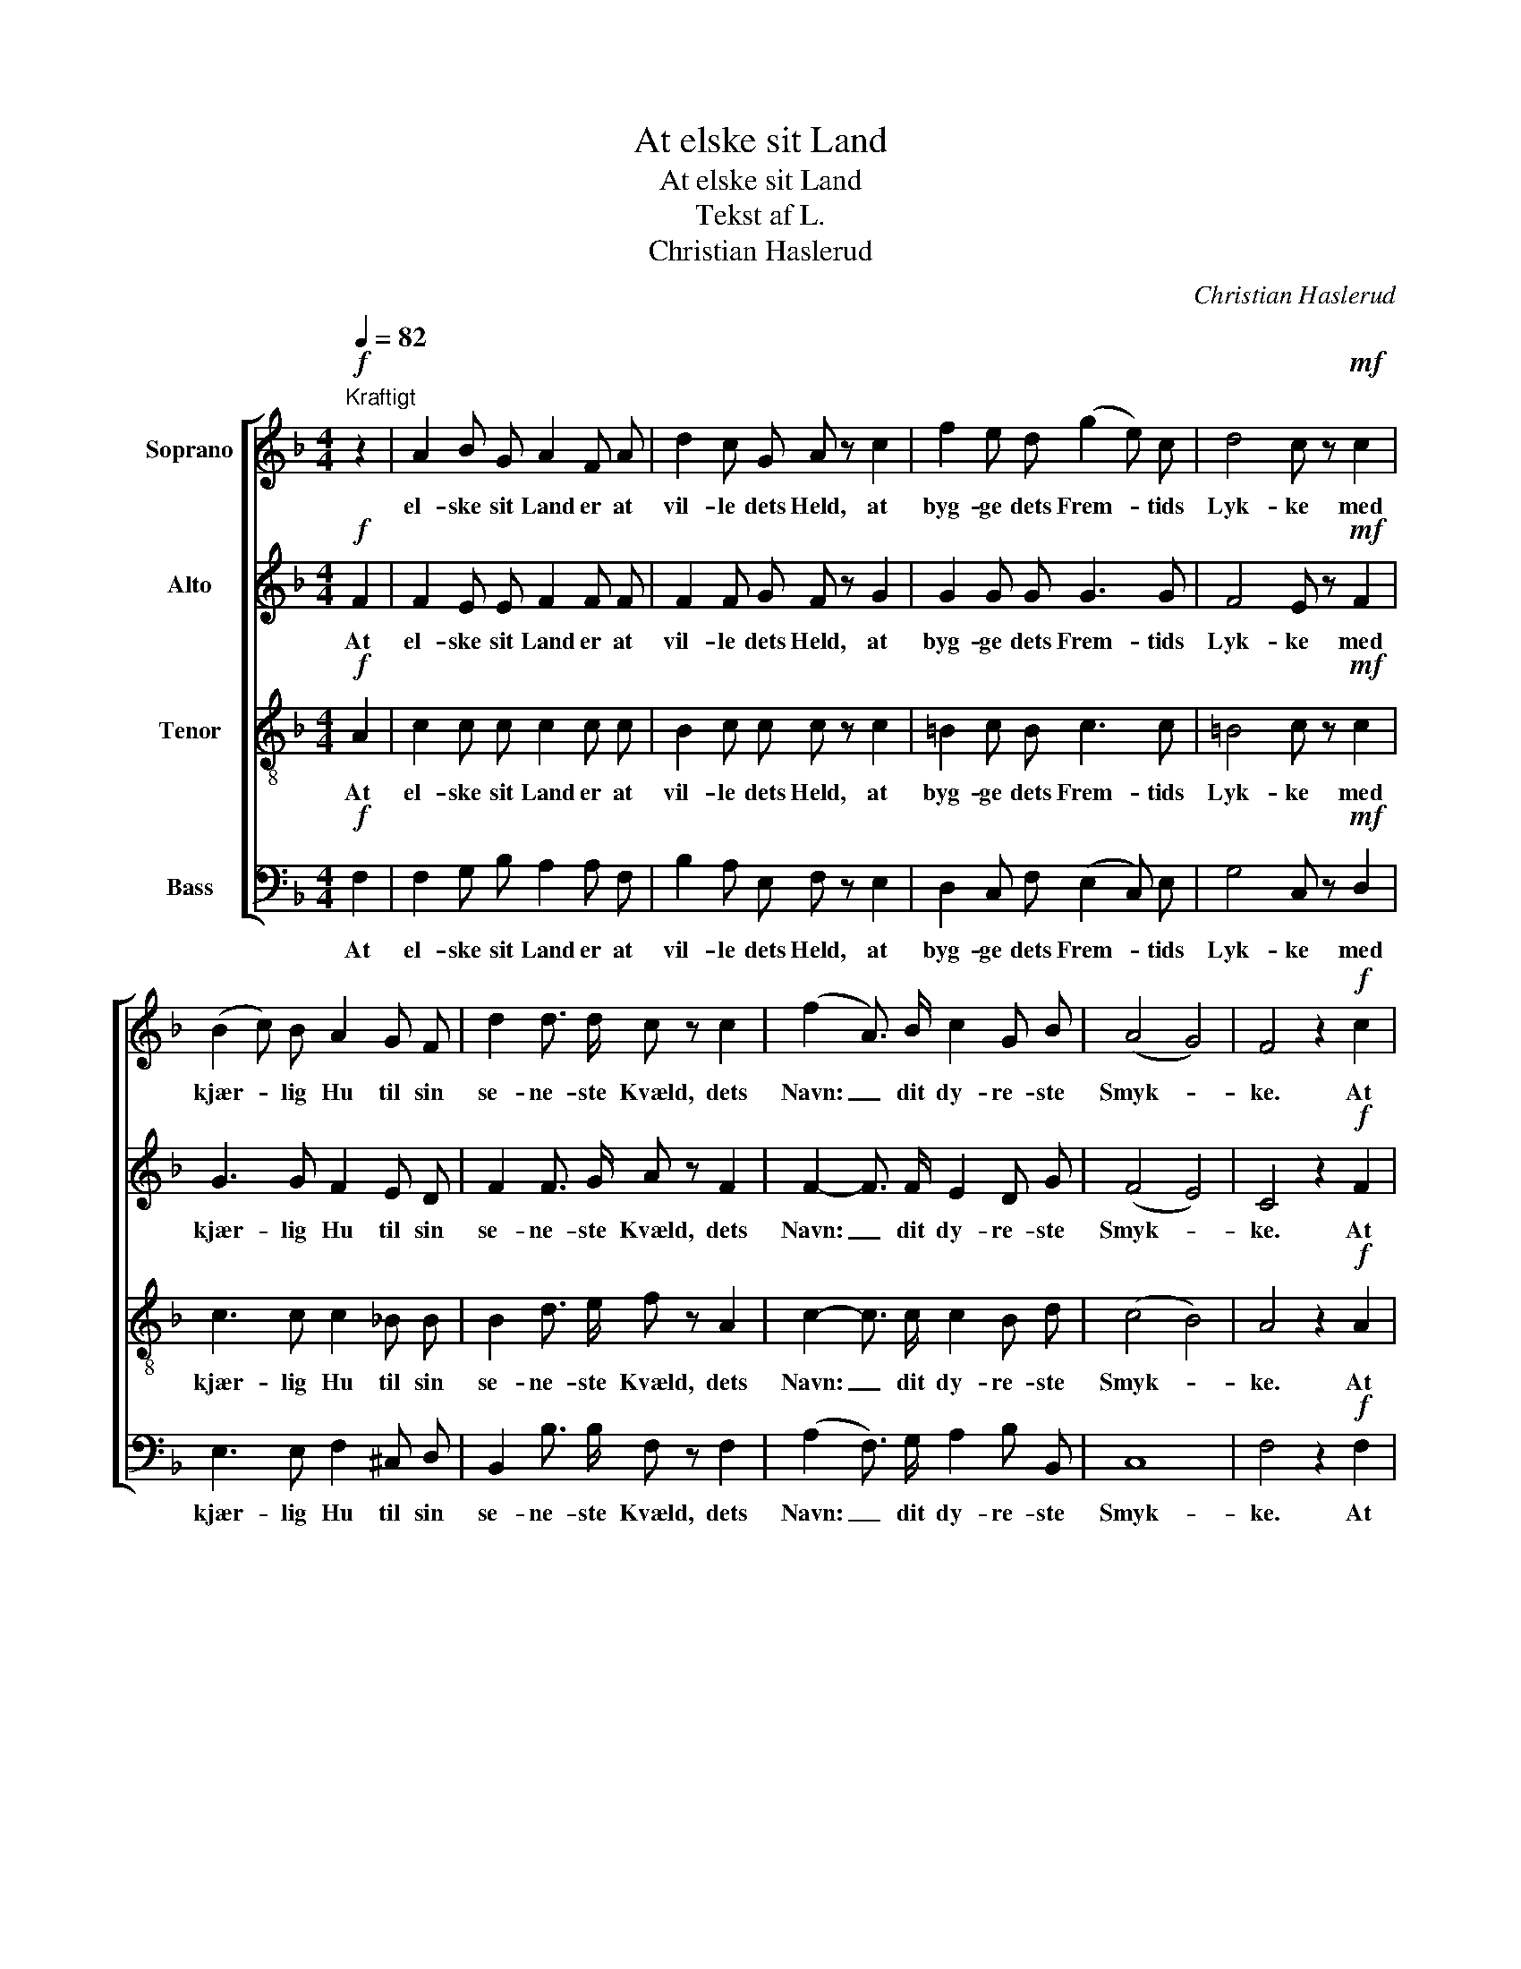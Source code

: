 X:1
T:At elske sit Land
T:At elske sit Land
T:Tekst af L.
T:Christian Haslerud
C:Christian Haslerud
%%score [ 1 2 3 4 ]
L:1/8
Q:1/4=82
M:4/4
K:F
V:1 treble nm="Soprano"
V:2 treble nm="Alto"
V:3 treble-8 nm="Tenor"
V:4 bass nm="Bass"
V:1
"^Kraftigt"!f! z2 | A2 B G A2 F A | d2 c G A z c2 | f2 e d (g2 e) c | d4 c z!mf! c2 | %5
w: |el- ske sit Land er at|vil- le dets Held, at|byg- ge dets Frem- * tids|Lyk- ke med|
 (B2 c) B A2 G F | d2 d3/2 d/ c z c2 | (f2 A3/2) B/ c2 G B | (A4 G4) | F4 z2!f! c2 | %10
w: kjær- * lig Hu til sin|se- ne- ste Kvæld, dets|Navn: _ dit dy- re- ste|Smyk- *|ke. At|
 A2 B G A2 F A | d3/2 d/ (cG) A z c2 | f2 e d g2 e c | d2 d2 c z!mf! c2 | B B c B A2 G F | %15
w: le- de det frem gjen- nom|Storm og Tyk- * ke, som|var det din Mor, hen- des|Ve og Vel, at|jev- ne Vei- en Styk- ke for|
 d4 c z c2 | f2 A3/2 B/ c c G B | A4 G4 | F4 z4 |!p! d2- (3d B G A3/2 A/ (3(AG) E | %20
w: Styk- ke, at|of- re for hen- de var det|Li- vet|selv.|Dybt _ i dit Hjer- te lad _ den|
 F2- (3F E D E2 A/ z/ A | f2- (3f e d B2- (3B A G | d2- (3d e d ^c2 z2 | %23
w: lu- * e og bræan- de din|Kjær- * lig- heds Ild _ u- den|brau- * ten- de Ord,|
 (d2- (3dB) G A3/2 A/ (3(AG) E | (F2- (3FE) D E2 A z |!p! d4 d2 d2 |!<(! e4 e2 e2!<)! | f4 e2 z2 | %28
w: fast _ _ og var- somt maa _ du|le- * * de hen- de!|Kast ik- ke,|kast ik- ke|Tær- ning|
 (d4!>(! B2) G2!>)! |!<(! A4!<)! d4 |!>(! d4 ^c4!>)! | d8- | d4 z4 | z8 | z8 | z8 | z8 | z8 | z8 | %39
w: om _ din|e- gen,|e- gen|Mor.|_|||||||
 z8 | z8 | z8 |!pp! d4 d2 d2 | e4!<(! e2 e2!<)! | f4 e2 z2 | (d4 B2) G2 |!<(! A4 d4!<)! | %47
w: |||Kast ik- ke,|kast ik- ke|Tær- ning|om _ din|e- gen,|
!>(! d4 ^c4!>)! | d4 z2!f! A[Q:1/4=96]"^Freidigt" B ||[M:3/4] c4 B c | d4 G A | B2 c2 B2 | A4 z2 | %53
w: e- gen|Mor. Vil du|fyl- de din|Pligt mod din|Fæ- dre- ne-|jord,|
!ff! f3/2 f/ f2 f2 | f2 e2 d2 | c2"^rallentando" d2 e2 | e6 | f4 |] %58
w: maa du Vei- en|prö- ve og|An- sva- ret|kjen-|de.|
V:2
!f! F2 | F2 E E F2 F F | F2 F G F z G2 | G2 G G G3 G | F4 E z!mf! F2 | G3 G F2 E D | %6
w: At|el- ske sit Land er at|vil- le dets Held, at|byg- ge dets Frem- tids|Lyk- ke med|kjær- lig Hu til sin|
 F2 F3/2 G/ A z F2 | F2- F3/2 F/ E2 D G | (F4 E4) | C4 z2!f! F2 | F2 E E F2 F F | %11
w: se- ne- ste Kvæld, dets|Navn: _ dit dy- re- ste|Smyk- *|ke. At|le- de det frem gjen- nom|
 F3/2 F/ (FG) F z G2 | G2 G G G2 G G | F2 F2 E z!mf! F2 | G G G G F2 E D | (F2 G2) A z F2 | %16
w: Storm og Tyk- * ke, som|var det din Mor, hen- des|Ve og Vel, at|jev- ne Vei- en Styk- ke for|Styk- * ke, at|
 F2 F3/2 F/ F F D G | F4 E4 | C4 z4 |!p! A2- (3A G G F3/2 E/ (3:2:2E2 E | D2- (3D D D ^C2 E/ z/ E | %21
w: of- re for hen- de var det|Li- vet|selv.|Dybt _ i dit Hjer- te lad den|lu- * e og bræan- de din|
 A2- (3A A A G2- (3G F G | G2- (3G G G A2 z2 | (A2- (3AG) G E3/2 E/ (3:2:2E2 E | %24
w: Kjær- * lig- heds Ild _ u- den|brau- * ten- de Ord,|fast _ _ og var- somt maa du|
 D2- (3:2:2D2 D ^C2 E z |!p! A4 A2 A2 |!<(! A4 A2 A2!<)! | (A2 ^G2) A2 z2 | (A4!>(! G2) G2!>)! | %29
w: le- * de hen- de!|Kast ik- ke,|kast ik- ke|Tær- * ning|om _ din|
!<(! E4!<)! A4 |!>(! A4 G4!>)! | F8- | F4 z4 | z8 | z8 | z8 | z8 | z8 | z8 | z8 | z8 | z8 | %42
w: e- gen,|e- gen|Mor.|_||||||||||
!pp! A4 A2 A2 | A4!<(! A2 A2!<)! | (A2 ^G2) A2 z2 | (A4 G2) G2 |!<(! E4 A4!<)! |!>(! G4 G4!>)! | %48
w: Kast ik- ke,|kast ik- ke|Tær- * ning|om _ din|e- gen,|e- gen|
 F4 z2!f! F F ||[M:3/4] F4 F F | F4 E F | F2 F2 E2 | F4 z2 |!ff! F3/2 F/ F2 F2 | G2 G2 F2 | %55
w: Mor. Vil du|fyl- de din|Pligt mod din|Fæ- dre- ne-|jord,|maa du Vei- en|prö- ve og|
 G2 F2 G2 | B6 | A4 |] %58
w: An- sva- ret|kjen-|de.|
V:3
!f! A2 | c2 c c c2 c c | B2 c c c z c2 | =B2 c B c3 c | =B4 c z!mf! c2 | c3 c c2 _B B | %6
w: At|el- ske sit Land er at|vil- le dets Held, at|byg- ge dets Frem- tids|Lyk- ke med|kjær- lig Hu til sin|
 B2 d3/2 e/ f z A2 | c2- c3/2 c/ c2 B d | (c4 B4) | A4 z2!f! A2 | c2 c c c2 c c | %11
w: se- ne- ste Kvæld, dets|Navn: _ dit dy- re- ste|Smyk- *|ke. At|le- de det frem gjen- nom|
 B3/2 B/ c2 c z c2 | =B2 c B c2 c c | =B2 B2 c z!mf! c2 | c c c c c2 _B B | (d2 e2) f z A2 | %16
w: Storm og Tyk- ke, som|var det din Mor, hen- des|Ve og Vel, at|jev- ne Vei- en Styk- ke for|Styk- * ke, at|
 c2 c3/2 c/ c c B d | c4 B4 | A4 z4 |!p! d2- (3d d d ^c3/2 c/ (3:2:2A2 A | %20
w: of- re for hen- de var det|Li- vet|selv.|Dybt _ i dit Hjer- te lad den|
 (A2 (3B) B d A2 ^c/ z/ c | d2- (3d ^c d d2- (3d d d | d2- (3d ^c d e2 z2 | %23
w: lu- * e og bræan- de din|Kjær- * lig- heds Ild _ u- den|brau- * ten- de Ord,|
 d2- (3:2:2d2 d ^c3/2 c/ (3:2:2A2 A | (A2 (3:2:2B2) d A2 ^c z |!p! d4 d2 d2 |!<(! ^c4 c2 c2!<)! | %27
w: fast _ og var- somt maa du|le- * de hen- de!|Kast ik- ke,|kast ik- ke|
 d4 ^c2 z2 | d6!>(! d2!>)! |!<(! ^c4!<)! d4 |!>(! e4 e4!>)! | d8- | d4 z4 | z8 | z8 | z8 | z8 | %37
w: Tær- ning|om din|e- gen,|e- gen|Mor.|_|||||
 z8 | z8 | z8 | z8 | z8 |!pp! d4 d2 d2 | ^c4!<(! c2 c2!<)! | d4 ^c2 z2 | d6 d2 |!<(! ^c4 d4!<)! | %47
w: |||||Kast ik- ke,|kast ik- ke|Tær- ning|om din|e- gen,|
!>(! e4 e4!>)! | d4 z2!f! =c c ||[M:3/4] c4 c c | B4 c c | c2 c2 c2 | c4 z2 |!ff! c3/2 c/ A2 B2 | %54
w: e- gen|Mor. Vil du|fyl- de din|Pligt mod din|Fæ- dre- ne-|jord,|maa du Vei- en|
 B2 B2 B2 | B2 B2 B2 | c6 | c4 |] %58
w: prö- ve og|An- sva- ret|kjen-|de.|
V:4
!f! F,2 | F,2 G, B, A,2 A, F, | B,2 A, E, F, z E,2 | D,2 C, F, (E,2 C,) E, | G,4 C, z!mf! D,2 | %5
w: At|el- ske sit Land er at|vil- le dets Held, at|byg- ge dets Frem- * tids|Lyk- ke med|
 E,3 E, F,2 ^C, D, | B,,2 B,3/2 B,/ F, z F,2 | (A,2 F,3/2) G,/ A,2 B, B,, | C,8 | F,4 z2!f! F,2 | %10
w: kjær- lig Hu til sin|se- ne- ste Kvæld, dets|Navn: _ dit dy- re- ste|Smyk-|ke. At|
 F,2 G, B, A,2 A, F, | B,3/2 B,/ (A,E,) F, z E,2 | D,2 C, F, E,2 C, E, | G,2 G,2 C, z!mf! D,2 | %14
w: le- de det frem gjen- nom|Storm og Tyk- * ke, som|var det din Mor, hen- des|Ve og Vel, at|
 E, E, E, E, F,2 ^C, D, | B,4 F, z F,2 | A,2 F,3/2 G,/ A, A, B, B,, | C,4 C,4 | F,4 z4 | %19
w: jev- ne Vei- en Styk- ke for|Styk- ke, at|of- re for hen- de var det|Li- vet|selv.|
!p! F,2- (3F, G, B, A,3/2 A,/ (3:2:2^C,2 C, | (D,2 (3G,) G, B, A,2 A,/ z/ A, | %21
w: Dybt _ i dit Hjer- te lad den|lu- * e og bræan- de din|
 D,2- (3D, E, F, G,2- (3G, A, B, | B,2- (3B, B, B, A,2 z2 | %23
w: Kjær- * lig- heds Ild _ u- den|brau- * ten- de Ord,|
 (F,2- (3F,G,) B, A,3/2 A,/ (3:2:2^C,2 C, | (D,2 (3:2:2G,2) B, A,2 A, z |!p! F,4 F,2 F,2 | %26
w: fast _ _ og var- somt maa du|le- * de hen- de!|Kast ik- ke,|
!<(! A,4 A,2 A,2!<)! | D,4 A,2 z2 | (F,4!>(! G,2) B,2!>)! |!<(! (A,2 G,2)!<)! F,4 | %30
w: kast ik- ke|Tær- ning|om _ din|e- * gen,|
!>(! A,4 A,4!>)! | D,8- | D,4 z2"^Bass solo"!ff! A,3/2 A,/ | A,4 F,2 G,2 | A,4 E,2 F,2 | %35
w: e- gen|Mor.|_ Vil du|fyl- de din|Pligt mod din|
 G,4 F,2 E,2 | A,6 z2 | A,,3 A,, (A,,^C,) (E,G,) | B,4 A,2 G,2 | (F,3 G,/F,/) E,2 D,2 | D8 | %41
w: Fæ- dre- ne-|jord,|maa du Vei- * en _|prö- ve og|An- * * sva- ret|kjen-|
 A,6 z2 |!pp! F,4 F,2 F,2 | A,4!<(! A,2 A,2!<)! | D,4 A,2 z2 | (F,4 G,2) B,2 |!<(! A,4 F,4!<)! | %47
w: de.|Kast ik- ke,|kast ik- ke|Tær- ning|om _ din|e- gen,|
!>(! A,4 A,4!>)! | D,4 z2!f! F, G, ||[M:3/4] A,4 G, A, | B,4 B, A, | G,2 A,2 G,2 | F,4 z2 | %53
w: e- gen|Mor. Vil du|fyl- de din|Pligt mod din|Fæ- dre- ne-|jord,|
!ff! A,3/2 A,/ F,2 D,2 | C,2 C,2 D,2 | E,2 D,2 C,2 | F,6 | F,4 |] %58
w: maa du Vei- en|prö- ve og|An- sva- ret|kjen-|de.|

